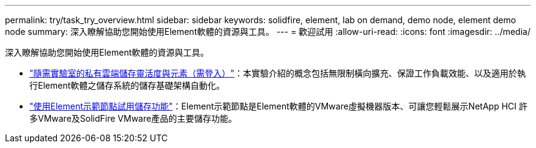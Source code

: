 ---
permalink: try/task_try_overview.html 
sidebar: sidebar 
keywords: solidfire, element, lab on demand, demo node, element demo node 
summary: 深入瞭解協助您開始使用Element軟體的資源與工具。 
---
= 歡迎試用
:allow-uri-read: 
:icons: font
:imagesdir: ../media/


[role="lead"]
深入瞭解協助您開始使用Element軟體的資源與工具。

* https://handsonlabs.netapp.com/lab/elementsw["隨需實驗室的私有雲端儲存靈活度與元素（需登入）"^]：本實驗介紹的概念包括無限制橫向擴充、保證工作負載效能、以及適用於執行Element軟體之儲存系統的儲存基礎架構自動化。
* link:task_use_demonode.html["使用Element示範節點試用儲存功能"^]：Element示範節點是Element軟體的VMware虛擬機器版本、可讓您輕鬆展示NetApp HCI 許多VMware及SolidFire VMware產品的主要儲存功能。

